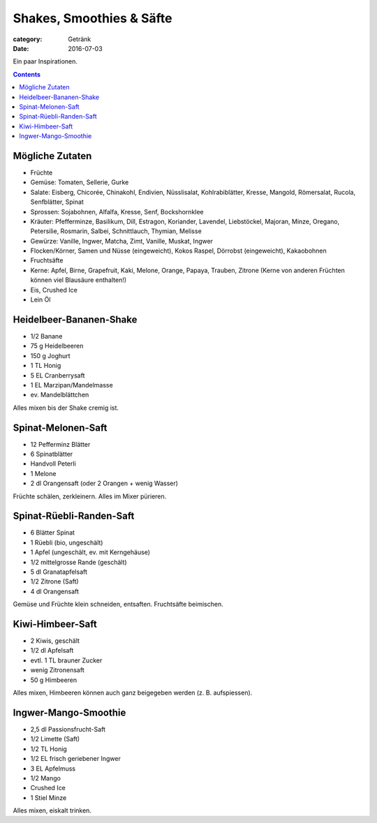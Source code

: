 Shakes, Smoothies & Säfte
#########################

:category: Getränk
:date: 2016-07-03

Ein paar Inspirationen.

.. contents::

Mögliche Zutaten
================

- Früchte
- Gemüse: Tomaten, Sellerie, Gurke
- Salate: Eisberg, Chicorée, Chinakohl, Endivien, Nüsslisalat, Kohlrabiblätter, Kresse, Mangold, Römersalat, Rucola, Senfblätter, Spinat
- Sprossen: Sojabohnen, Alfalfa, Kresse, Senf, Bockshornklee
- Kräuter: Pfefferminze, Basilikum, Dill, Estragon, Koriander, Lavendel, Liebstöckel, Majoran, Minze, Oregano, Petersilie, Rosmarin, Salbei, Schnittlauch, Thymian, Melisse
- Gewürze: Vanille, Ingwer, Matcha, Zimt, Vanille, Muskat, Ingwer
- Flocken/Körner, Samen und Nüsse (eingeweicht), Kokos Raspel, Dörrobst (eingeweicht), Kakaobohnen
- Fruchtsäfte
- Kerne: Apfel, Birne, Grapefruit, Kaki, Melone, Orange, Papaya, Trauben, Zitrone (Kerne von anderen Früchten können viel Blausäure enthalten!)
- Eis, Crushed Ice
- Lein Öl



Heidelbeer-Bananen-Shake
========================

- 1/2 Banane
- 75 g Heidelbeeren
- 150 g Joghurt
- 1 TL Honig
- 5 EL Cranberrysaft
- 1 EL Marzipan/Mandelmasse
- ev. Mandelblättchen

Alles mixen bis der Shake cremig ist.


Spinat-Melonen-Saft
===================

- 12 Pefferminz Blätter
- 6 Spinatblätter
- Handvoll Peterli
- 1 Melone
- 2 dl Orangensaft (oder 2 Orangen + wenig Wasser)

Früchte schälen, zerkleinern. Alles im Mixer pürieren.


Spinat-Rüebli-Randen-Saft
=========================

- 6 Blätter Spinat
- 1 Rüebli (bio, ungeschält)
- 1 Apfel (ungeschält, ev. mit Kerngehäuse)
- 1/2 mittelgrosse Rande (geschält)
- 5 dl Granatapfelsaft
- 1/2 Zitrone (Saft)
- 4 dl Orangensaft

Gemüse und Früchte klein schneiden, entsaften. Fruchtsäfte beimischen.

Kiwi-Himbeer-Saft
=================

- 2 Kiwis, geschält
- 1/2 dl Apfelsaft
- evtl. 1 TL brauner Zucker
- wenig Zitronensaft
- 50 g Himbeeren

Alles mixen, Himbeeren können auch ganz beigegeben werden (z. B. aufspiessen).


Ingwer-Mango-Smoothie
=====================

- 2,5 dl Passionsfrucht-Saft
- 1/2 Limette (Saft)
- 1/2 TL Honig
- 1/2 EL frisch geriebener Ingwer
- 3 EL Apfelmuss
- 1/2 Mango
- Crushed Ice
- 1 Stiel Minze

Alles mixen, eiskalt trinken.
